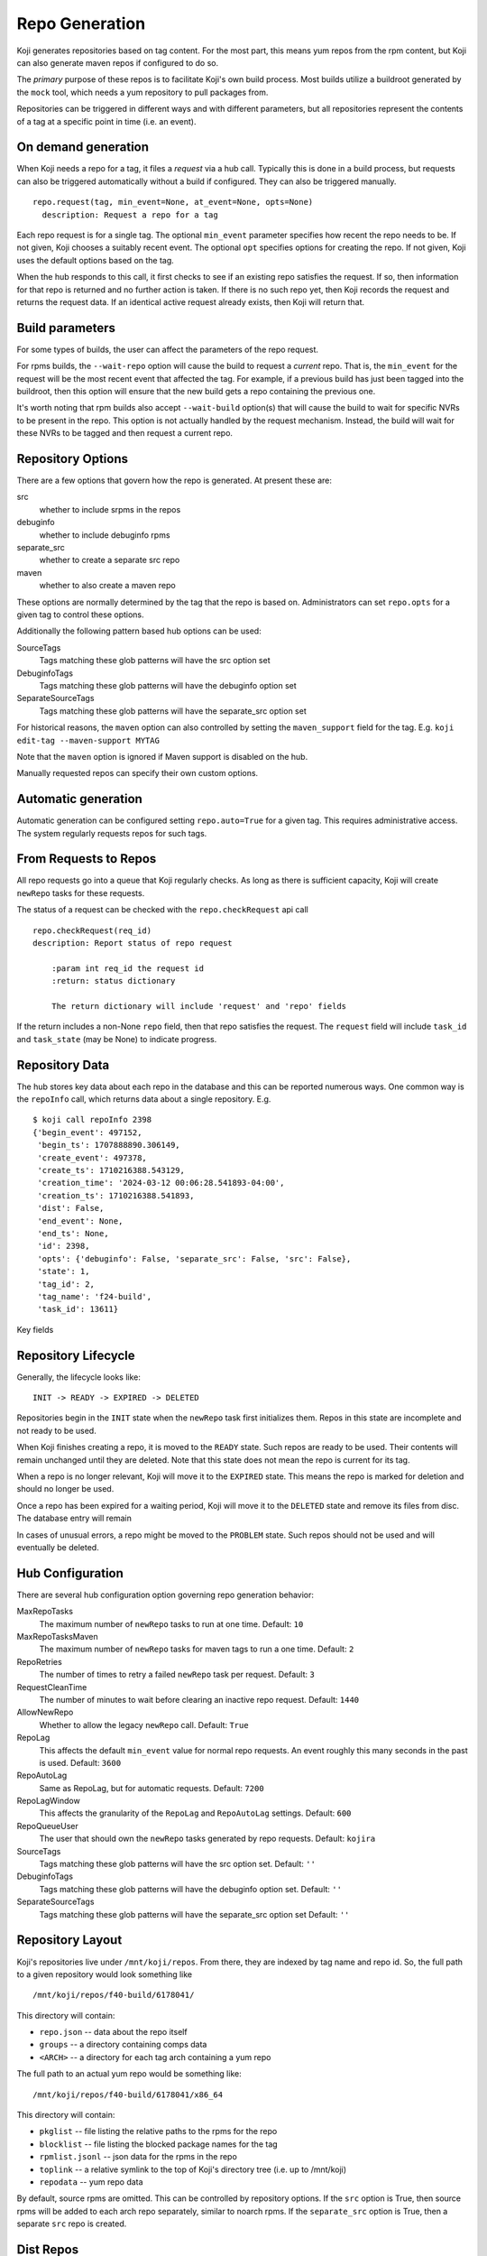 
Repo Generation
===============

Koji generates repositories based on tag content. For the most part, this means yum repos
from the rpm content, but Koji can also generate maven repos if configured to do so.

The *primary* purpose of these repos is to facilitate Koji's own build process.
Most builds utilize a buildroot generated by the ``mock`` tool, which needs a yum repository
to pull packages from.

Repositories can be triggered in different ways and with different parameters, but all
repositories represent the contents of a tag at a specific point in time (i.e. an event).


On demand generation
--------------------

When Koji needs a repo for a tag, it files a *request* via a hub call.
Typically this is done in a build process, but requests can also be triggered automatically
without a build if configured. They can also be triggered manually.

::

    repo.request(tag, min_event=None, at_event=None, opts=None)
      description: Request a repo for a tag

Each repo request is for a single tag. The optional ``min_event`` parameter specifies how recent the
repo needs to be. If not given, Koji chooses a suitably recent event. The optional ``opt`` specifies
options for creating the repo. If not given, Koji uses the default options based on the tag.

When the hub responds to this call, it first checks to see if an existing repo satisfies the
request. If so, then information for that repo is returned and no further action is taken.
If there is no such repo yet, then Koji records the request and returns the request data.
If an identical active request already exists, then Koji will return that.


Build parameters
----------------

For some types of builds, the user can affect the parameters of the repo request.

For rpms builds, the ``--wait-repo`` option will cause the build to request a *current* repo.
That is, the ``min_event`` for the request will be the most recent event that affected the tag.
For example, if a previous build has just been tagged into the buildroot, then this option will
ensure that the new build gets a repo containing the previous one.

It's worth noting that rpm builds also accept ``--wait-build`` option(s) that will cause the build
to wait for specific NVRs to be present in the repo. This option is not actually handled by the
request mechanism. Instead, the build will wait for these NVRs to be tagged and then request a
current repo.


Repository Options
------------------

There are a few options that govern how the repo is generated. At present these are:

src
    whether to include srpms in the repos

debuginfo
    whether to include debuginfo rpms

separate_src
    whether to create a separate src repo

maven
    whether to also create a maven repo

These options are normally determined by the tag that the repo is based on.
Administrators can set ``repo.opts`` for a given tag to control these options.

Additionally the following pattern based hub options can be used:

SourceTags
    Tags matching these glob patterns will have the src option set

DebuginfoTags
    Tags matching these glob patterns will have the debuginfo option set

SeparateSourceTags
    Tags matching these glob patterns will have the separate_src option set

For historical reasons, the ``maven`` option can also controlled by setting the ``maven_support``
field for the tag. E.g. ``koji edit-tag --maven-support MYTAG``

Note that the ``maven`` option is ignored if Maven support is disabled on the hub.

Manually requested repos can specify their own custom options.


Automatic generation
--------------------

Automatic generation can be configured setting ``repo.auto=True`` for a given tag.
This requires administrative access.
The system regularly requests repos for such tags.


From Requests to Repos
----------------------

All repo requests go into a queue that Koji regularly checks.
As long as there is sufficient capacity, Koji will create ``newRepo`` tasks for these
requests.

The status of a request can be checked with the ``repo.checkRequest`` api call

::

    repo.checkRequest(req_id)
    description: Report status of repo request

        :param int req_id the request id
        :return: status dictionary

        The return dictionary will include 'request' and 'repo' fields

If the return includes a non-None ``repo`` field, then that repo satisfies the request.
The ``request`` field will include ``task_id`` and ``task_state`` (may be None) to indicate
progress.



Repository Data
---------------

The hub stores key data about each repo in the database and this can be reported numerous ways.
One common way is the ``repoInfo`` call, which returns data about a single repository. E.g.

::

    $ koji call repoInfo 2398
    {'begin_event': 497152,
     'begin_ts': 1707888890.306149,
     'create_event': 497378,
     'create_ts': 1710216388.543129,
     'creation_time': '2024-03-12 00:06:28.541893-04:00',
     'creation_ts': 1710216388.541893,
     'dist': False,
     'end_event': None,
     'end_ts': None,
     'id': 2398,
     'opts': {'debuginfo': False, 'separate_src': False, 'src': False},
     'state': 1,
     'tag_id': 2,
     'tag_name': 'f24-build',
     'task_id': 13611}

Key fields

.. glossary::
    id
        The integer id of the repo itself

    tag_id
        The integer id of the tag the repo was created from

    tag_name
        The name of the tag the repo was created from

    state
        The (integer) state of the repo. Corresponds to ``koji.REPO_STATES`` values

    create_event
        The event id (moment in koji history) that the repo was created from. I.e. the contents
        of the repo come from the contents of the tag at this event.

    create_ts
        This is the timestamp for the create_event.

    creation_ts / creation_time
        This is the time that the repo was created, which may be quite different than the time
        of the repo's create_event. The ``creation_ts`` field is the numeric value and
        ``creation_time`` is a string representation of that.

    begin_event / end_event
        These events define the *range of validity* for the repo. Individual events do not
        necessarily affect a given tag, so for each repo there is actually a range of events
        where it accurately represents the tag contents.
        The ``begin_event`` is the first event in the range. This will often be the same as
        the create_event, but might not be.
        The ``end_event`` is the first event after creation that changes the tag. This is
        often None when a repo is created. Koji will update this field as tags change.

    begin_ts / end_ts
        These are the numeric timestamps for the begin and end events.

    opts
        This is dictionary of repo creation options

    task_id
        The numeric id of the task that created the repo

    dist
        A boolean flag. True for dist repos.


Repository Lifecycle
--------------------

Generally, the lifecycle looks like:

::

    INIT -> READY -> EXPIRED -> DELETED

Repositories begin in the ``INIT`` state when the ``newRepo`` task first initializes them.
Repos in this state are incomplete and not ready to be used.

When Koji finishes creating a repo, it is moved to the ``READY`` state. Such repos are ready
to be used. Their contents will remain unchanged until they are deleted.
Note that this state does not mean the repo is current for its tag.

When a repo is no longer relevant, Koji will move it to the ``EXPIRED`` state. This means the
repo is marked for deletion and should no longer be used.

Once a repo has been expired for a waiting period, Koji will move it to the ``DELETED`` state
and remove its files from disc. The database entry will remain

In cases of unusual errors, a repo might be moved to the ``PROBLEM`` state. Such repos should
not be used and will eventually be deleted.


Hub Configuration
-----------------

There are several hub configuration option governing repo generation behavior:

MaxRepoTasks
    The maximum number of ``newRepo`` tasks to run at one time. Default: ``10``

MaxRepoTasksMaven
    The maximum number of ``newRepo`` tasks for maven tags to run a one time. Default: ``2``

RepoRetries
    The number of times to retry a failed ``newRepo`` task per request. Default: ``3``

RequestCleanTime
    The number of minutes to wait before clearing an inactive repo request. Default: ``1440``

AllowNewRepo
    Whether to allow the legacy ``newRepo`` call. Default: ``True``

RepoLag
    This affects the default ``min_event`` value for normal repo requests.
    An event roughly this many seconds in the past is used.  Default: ``3600``

RepoAutoLag
    Same as RepoLag, but for automatic requests. Default: ``7200``

RepoLagWindow
    This affects the granularity of the ``RepoLag`` and ``RepoAutoLag`` settings. Default: ``600``

RepoQueueUser
    The user that should own the ``newRepo`` tasks generated by repo requests. Default: ``kojira``

SourceTags
    Tags matching these glob patterns will have the src option set. Default: ``''``

DebuginfoTags
    Tags matching these glob patterns will have the debuginfo option set. Default: ``''``

SeparateSourceTags
    Tags matching these glob patterns will have the separate_src option set Default: ``''``


Repository Layout
-----------------

Koji's repositories live under ``/mnt/koji/repos``. From there, they are indexed by tag name and repo id.
So, the full path to a given repository would look something like 

::

    /mnt/koji/repos/f40-build/6178041/

This directory will contain:

* ``repo.json`` -- data about the repo itself
* ``groups`` -- a directory containing comps data
* ``<ARCH>`` -- a directory for each tag arch containing a yum repo

The full path to an actual yum repo would be something like:

::

    /mnt/koji/repos/f40-build/6178041/x86_64

This directory will contain:

* ``pkglist`` -- file listing the relative paths to the rpms for the repo
* ``blocklist`` -- file listing the blocked package names for the tag
* ``rpmlist.jsonl`` -- json data for the rpms in the repo
* ``toplink`` -- a relative symlink to the top of Koji's directory tree (i.e. up to /mnt/koji)
* ``repodata`` -- yum repo data

By default, source rpms are omitted. This can be controlled by repository options.
If the ``src`` option is True, then source rpms will be added to each arch repo separately,
similar to noarch rpms.
If the ``separate_src`` option is True, then a separate ``src`` repo is created.


Dist Repos
----------

Dist repos are managed by a separate process.
See :doc:`exporting_repositories` for more details.


Older Koji Versions
-------------------

Prior to Koji 1.35, the triggering of repo generation was quite different.
The kojira service monitored all build tags and trigger ``newRepo`` tasks
whenever the tag content changed. The work queue was managed in kojira.
For large systems, this could lead to significant regeneration backlogs.
